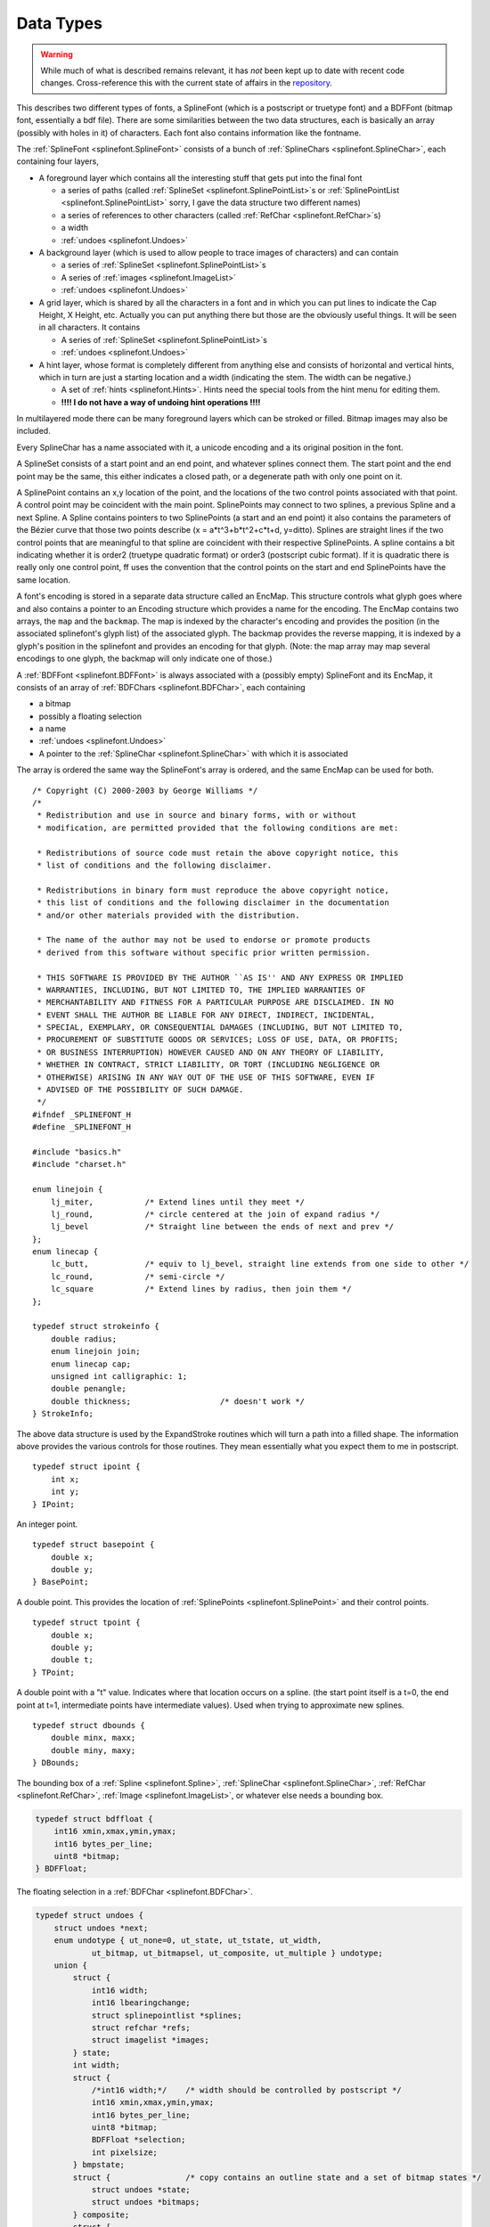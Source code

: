 Data Types
==========

.. highlight:: c

.. warning::
   While much of what is described remains relevant, it has *not* been kept up
   to date with recent code changes. Cross-reference this with the current
   state of affairs in the `repository <https://github.com/fontforge/fontforge>`__.

This describes two different types of fonts, a SplineFont (which is a postscript
or truetype font) and a BDFFont (bitmap font, essentially a bdf file). There are
some similarities between the two data structures, each is basically an array
(possibly with holes in it) of characters. Each font also contains information
like the fontname.

The :ref:`SplineFont <splinefont.SplineFont>` consists of a bunch of
:ref:`SplineChars <splinefont.SplineChar>`, each containing four layers,

* A foreground layer which contains all the interesting stuff that gets put into
  the final font

  * a series of paths (called :ref:`SplineSet <splinefont.SplinePointList>`\ s or
    :ref:`SplinePointList <splinefont.SplinePointList>` sorry, I gave the data
    structure two different names)
  * a series of references to other characters (called
    :ref:`RefChar <splinefont.RefChar>`\ s)
  * a width
  * :ref:`undoes <splinefont.Undoes>`
* A background layer (which is used to allow people to trace images of characters)
  and can contain

  * a series of :ref:`SplineSet <splinefont.SplinePointList>`\ s
  * A series of :ref:`images <splinefont.ImageList>`
  * :ref:`undoes <splinefont.Undoes>`
* A grid layer, which is shared by all the characters in a font and in which you
  can put lines to indicate the Cap Height, X Height, etc. Actually you can put
  anything there but those are the obviously useful things. It will be seen in all
  characters. It contains

  * A series of :ref:`SplineSet <splinefont.SplinePointList>`\ s
  * :ref:`undoes <splinefont.Undoes>`
* A hint layer, whose format is completely different from anything else and
  consists of horizontal and vertical hints, which in turn are just a starting
  location and a width (indicating the stem. The width can be negative.)

  * A set of :ref:`hints <splinefont.Hints>`. Hints need the special tools from the
    hint menu for editing them.
  * **!!!! I do not have a way of undoing hint operations !!!!**

In multilayered mode there can be many foreground layers which can be stroked or
filled. Bitmap images may also be included.

Every SplineChar has a name associated with it, a unicode encoding and a its
original position in the font.

A SplineSet consists of a start point and an end point, and whatever splines
connect them. The start point and the end point may be the same, this either
indicates a closed path, or a degenerate path with only one point on it.

A SplinePoint contains an x,y location of the point, and the locations of the
two control points associated with that point. A control point may be coincident
with the main point. SplinePoints may connect to two splines, a previous Spline
and a next Spline. A Spline contains pointers to two SplinePoints (a start and
an end point) it also contains the parameters of the Bézier curve that those two
points describe (x = a*t^3+b*t^2+c*t+d, y=ditto). Splines are straight lines if
the two control points that are meaningful to that spline are coincident with
their respective SplinePoints. A spline contains a bit indicating whether it is
order2 (truetype quadratic format) or order3 (postscript cubic format). If it is
quadratic there is really only one control point, ff uses the convention that
the control points on the start and end SplinePoints have the same location.

A font's encoding is stored in a separate data structure called an EncMap. This
structure controls what glyph goes where and also contains a pointer to an
Encoding structure which provides a name for the encoding. The EncMap contains
two arrays, the ``map`` and the ``backmap``. The map is indexed by the
character's encoding and provides the position (in the associated splinefont's
glyph list) of the associated glyph. The backmap provides the reverse mapping,
it is indexed by a glyph's position in the splinefont and provides an encoding
for that glyph. (Note: the map array may map several encodings to one glyph, the
backmap will only indicate one of those.)

A :ref:`BDFFont <splinefont.BDFFont>` is always associated with a (possibly
empty) SplineFont and its EncMap, it consists of an array of
:ref:`BDFChars <splinefont.BDFChar>`, each containing

* a bitmap
* possibly a floating selection
* a name
* :ref:`undoes <splinefont.Undoes>`
* A pointer to the :ref:`SplineChar <splinefont.SplineChar>` with which it is
  associated

The array is ordered the same way the SplineFont's array is ordered, and the
same EncMap can be used for both.

::

   /* Copyright (C) 2000-2003 by George Williams */
   /*
    * Redistribution and use in source and binary forms, with or without
    * modification, are permitted provided that the following conditions are met:
   
    * Redistributions of source code must retain the above copyright notice, this
    * list of conditions and the following disclaimer.
   
    * Redistributions in binary form must reproduce the above copyright notice,
    * this list of conditions and the following disclaimer in the documentation
    * and/or other materials provided with the distribution.
   
    * The name of the author may not be used to endorse or promote products
    * derived from this software without specific prior written permission.
   
    * THIS SOFTWARE IS PROVIDED BY THE AUTHOR ``AS IS'' AND ANY EXPRESS OR IMPLIED
    * WARRANTIES, INCLUDING, BUT NOT LIMITED TO, THE IMPLIED WARRANTIES OF
    * MERCHANTABILITY AND FITNESS FOR A PARTICULAR PURPOSE ARE DISCLAIMED. IN NO
    * EVENT SHALL THE AUTHOR BE LIABLE FOR ANY DIRECT, INDIRECT, INCIDENTAL,
    * SPECIAL, EXEMPLARY, OR CONSEQUENTIAL DAMAGES (INCLUDING, BUT NOT LIMITED TO,
    * PROCUREMENT OF SUBSTITUTE GOODS OR SERVICES; LOSS OF USE, DATA, OR PROFITS;
    * OR BUSINESS INTERRUPTION) HOWEVER CAUSED AND ON ANY THEORY OF LIABILITY,
    * WHETHER IN CONTRACT, STRICT LIABILITY, OR TORT (INCLUDING NEGLIGENCE OR
    * OTHERWISE) ARISING IN ANY WAY OUT OF THE USE OF THIS SOFTWARE, EVEN IF
    * ADVISED OF THE POSSIBILITY OF SUCH DAMAGE.
    */
   #ifndef _SPLINEFONT_H
   #define _SPLINEFONT_H
   
   #include "basics.h"
   #include "charset.h"
   
   enum linejoin {
       lj_miter,           /* Extend lines until they meet */
       lj_round,           /* circle centered at the join of expand radius */
       lj_bevel            /* Straight line between the ends of next and prev */
   };
   enum linecap {
       lc_butt,            /* equiv to lj_bevel, straight line extends from one side to other */
       lc_round,           /* semi-circle */
       lc_square           /* Extend lines by radius, then join them */
   };
   
   typedef struct strokeinfo {
       double radius;
       enum linejoin join;
       enum linecap cap;
       unsigned int calligraphic: 1;
       double penangle;
       double thickness;                   /* doesn't work */
   } StrokeInfo;

The above data structure is used by the ExpandStroke routines which will turn a
path into a filled shape. The information above provides the various controls
for those routines. They mean essentially what you expect them to me in
postscript.

::

   typedef struct ipoint {
       int x;
       int y;
   } IPoint;

An integer point.

::

   typedef struct basepoint {
       double x;
       double y;
   } BasePoint;

A double point. This provides the location of
:ref:`SplinePoints <splinefont.SplinePoint>` and their control points.

::

   typedef struct tpoint {
       double x;
       double y;
       double t;
   } TPoint;

A double point with a "t" value. Indicates where that location occurs on a
spline. (the start point itself is a t=0, the end point at t=1, intermediate
points have intermediate values). Used when trying to approximate new splines.

::

   typedef struct dbounds {
       double minx, maxx;
       double miny, maxy;
   } DBounds;

The bounding box of a :ref:`Spline <splinefont.Spline>`,
:ref:`SplineChar <splinefont.SplineChar>`, :ref:`RefChar <splinefont.RefChar>`,
:ref:`Image <splinefont.ImageList>`, or whatever else needs a bounding box.

.. code-block::
   :name: splinefont.BDFFloat

   typedef struct bdffloat {
       int16 xmin,xmax,ymin,ymax;
       int16 bytes_per_line;
       uint8 *bitmap;
   } BDFFloat;

The floating selection in a :ref:`BDFChar <splinefont.BDFChar>`.

.. code-block::
   :name: splinefont.Undoes

   typedef struct undoes {
       struct undoes *next;
       enum undotype { ut_none=0, ut_state, ut_tstate, ut_width,
               ut_bitmap, ut_bitmapsel, ut_composite, ut_multiple } undotype;
       union {
           struct {
               int16 width;
               int16 lbearingchange;
               struct splinepointlist *splines;
               struct refchar *refs;
               struct imagelist *images;
           } state;
           int width;
           struct {
               /*int16 width;*/    /* width should be controlled by postscript */
               int16 xmin,xmax,ymin,ymax;
               int16 bytes_per_line;
               uint8 *bitmap;
               BDFFloat *selection;
               int pixelsize;
           } bmpstate;
           struct {                /* copy contains an outline state and a set of bitmap states */
               struct undoes *state;
               struct undoes *bitmaps;
           } composite;
           struct {
               struct undoes *mult; /* copy contains several sub copies (composites, or states or widths or...) */
           } multiple;
       uint8 *bitmap;
       } u;
   } Undoes;

The undo data structure. Used by both :ref:`SplineChar <splinefont.SplineChar>`
and :ref:`BDFChar <splinefont.BDFChar>`. Also used to contain the local
clipboard. Every character layer has several Undoes (up to about 10 or so, it's
configurable) that allow it to go back several operations, these are linked
together on the next field (redos are handled similarly, of course).

Undoes come in several types, ut_none is only used by the clipboard when it is
empty.

ut_state is used by SplineChars and it contains a dump of the current state of
one layer of the character. Obviously things could be optimized a great deal
here, but this is easy. ut_tstate has the same data structure as ut_state, it is
used during transformations and is just a flag that tells the display to draw
the original as well as the currently transformed thing (so you can see what
you've done).

ut_state is also used by the clipboard when copying a SplineChar or a piece of a
SplineChar.

ut_width is used by SplineChars when the width (and nothing else) changes.

ut_bitmap is used by BDFChars and is a dump of the current state of the bitmap.
Again there is room for optimization here, but this is easy.

ut_bitmapsel is used when doing a copy of a BDFChar. If there is a selection it
(and it alone) gets copied into the selection field of the bmpstate structure.
If there is no selection the entire bitmap is converted into a
:ref:`floating selection <splinefont.BDFFloat>` and copied into the selection
field.

ut_composite is used when doing a copy from the :ref:`FontView <views.FontView>`
where you are copying both the splines and the bitmaps of a character.

ut_mult is used when doing a copy from the FontView where you are copying more
than one character.

.. code-block::
   :name: splinefont.BDFChar

   typedef struct bdfchar {
       struct splinechar *sc;
       int16 xmin,xmax,ymin,ymax;
       int16 width;
       int16 bytes_per_line;
       uint8 *bitmap;
       int orig_pos;
       struct bitmapview *views;
       Undoes *undoes;
       Undoes *redoes;
       unsigned int changed: 1;
       unsigned int byte_data: 1;          /* for anti-aliased chars entries are grey-scale bytes not bw bits */
       BDFFloat *selection;
   } BDFChar;

The basic bitmap character structure. There's a link to the SplineChar used to
create the bitmap. Then the bounding box of the bitmap, the character's width
(in pixels of course), the number of bytes per row of the bitmap array, a
pointer to an array containing the bitmap. The bitmap is stored with 8bits
packed into a byte, the high order bit is left most. Every row begins on a new
byte boundary. There are (xmax-xmin+1) bits in each row and (xmax-xmin+8)/8
bytes in each row. There are (ymax-ymin+1) rows. A bit-value of 1 means there
bit should be drawn, 0 means it is transparent. Then the encoding in the current
font. A linked list of BitmapView structures all of which look at this bitmap
(so any changes to this bitmap need to cause a redraw in all views). A set of
undoes and redoes. A flag indicating whether the thing has been changed since it
was last saved to disk.

Up to this point I've been talking about bitmaps. It is also possible to have a
bytemap. The data structure is exactly the same, except that each pixel is
represented by a byte rather than a bit. There is a clut for this in the BDFFont
(it's the same for every character), but basically 0=>transparent, (2^n-1)
=>fully drawn, other values are shades of grey between. Can handle depths of
1,2,4 and 8 bits/pixel.

The last thing in the BDFChar is a (/an optional) floating selection. Only
present if the user has made a selection or done a paste or something like that.

.. code-block::
   :name: splinefont.BDFFont

   typedef struct bdffont {
       struct splinefont *sf;
       int glyphcnt;
       BDFChar **glyphs;            /* an array of charcnt entries */
       int pixelsize;
       int ascent, descent;
       struct bdffont *next;
       struct clut *clut;          /* Only for anti-aliased fonts */
   } BDFFont;

The basic bitmap font. Contains a reference to the
:ref:`SplineFont <splinefont.SplineFont>` to which it is attached. Then a size
and an array of BDFChars (note there may be NULL entries in the array if no
character is defined for that encoding). Then a temporary array which is used in
one set of routines while reencoding the font. The pixelsize of the em-square.
The ascent and descent (in pixels), these should sum to the em-square. A
character set which will match that in the SplineFont. A pointer to the next
bitmap font associated with this SplineFont.

If we are dealing with a byte font, then there will also be a clut. This
contains a count of the number of entries in the array, and then the array
itself. Currently the number of entries here is always 16, but that could
change.

.. code-block::
   :name: splinefont.SplinePoint

   enum pointtype { pt_curve, pt_corner, pt_tangent };
   typedef struct splinepoint {
       BasePoint me;
       BasePoint nextcp;          /* control point */
       BasePoint prevcp;          /* control point */
       unsigned int nonextcp:1;
       unsigned int noprevcp:1;
       unsigned int nextcpdef:1;
       unsigned int prevcpdef:1;
       unsigned int selected:1;    /* for UI */
       unsigned int pointtype:2;
       unsigned int isintersection: 1;
       uint16 flex;                /* This is a flex serif have to go through icky flex output */
       struct spline *next;
       struct spline *prev;
   } SplinePoint;

A SplinePoint is located at the position specified by "me". The control point
associated with the next :ref:`Spline <splinefont.Spline>` is positioned at
nextcp, while that associated with the previous Spline is at prevcp. Then there
are a couple of flags that simplify tests. If the nextcp is degenerate (ie. at
the same place as me) then nonextcp is set, similarly for prevcp. If the user
has not touched the control points then they will have their default values, and
when the user moves the point around fontforge will update the control points
appropriately, if they do not have default values then fontforge will only
offset them.

If the point is selected then that bit will be set.

Every point is classified as a curve point, a corner point and a tangent point.

The isintersection bit is used internally to the SplineOverlap routines. The
flex value is for flex hints. It is read in from a type1 font and then ignored.
Someday I may use it.

Finally we have pointers to the two Splines than connect to this point.

::

   typedef struct linelist {
       IPoint here;
       struct linelist *next;
   } LineList;
   
   typedef struct linearapprox {
       double scale;
       unsigned int oneline: 1;
       unsigned int onepoint: 1;
       struct linelist *lines;
       struct linearapprox *next;
   } LinearApprox;

These are the lines used to approximate a :ref:`Spline <splinefont.Spline>` when
drawing it. They are cached so they don't need to be regenerated each time.
There's a different set of lines for every scale (as there is a different amount
of visible detail). They get freed and regenerated if the Spline changes.

.. code-block::
   :name: splinefont.Spline

   typedef struct spline1d {
       double a, b, c, d;
   } Spline1D;
   
   typedef struct spline {
       unsigned int islinear: 1;
       unsigned int isticked: 1;
       unsigned int isneeded: 1;
       unsigned int isunneeded: 1;
       unsigned int ishorvert: 1;
       unsigned int order2: 1;
       SplinePoint *from, *to;
       Spline1D splines[2];                /* splines[0] is the x spline, splines[1] is y */
       struct linearapprox *approx;
       /* Possible optimizations:
           Precalculate bounding box
           Precalculate points of inflection
       */
   } Spline;

A spline runs from the ``from`` :ref:`SplinePoint <splinefont.SplinePoint>` to
the ``to`` SplinePoint. If both control points of a Spline are degenerate, then
the Spline is linear (actually there are some other case that will lead to
linear splines, sometimes these will be detected and turned into the canonical
case, other times they will not be). The remaining bits are used when processing
Splines in various functions. Most are used in the SplineOverlap routines, but
some are used in other places too.

The Spline1D structures give the equations for the x and y coordinates
respectively (splines[0] is for x, splines[1] is for y).

.. code-block::
   :name: splinefont.SplinePointList

   typedef struct splinepointlist {
       SplinePoint *first, *last;
       struct splinepointlist *next;
   } SplinePointList, SplineSet;

A SplinePointList (or a SplineSet) is a collection of
:ref:`Spline <splinefont.Spline>`\ s and
:ref:`SplinePoint <splinefont.SplinePoint>`\ s. Every SplinePoint can connect to
two Splines (next and prev). Every Spline connects to two SplinePoints (from and
to). A SplinePointList is a connected path. There are three cases:

* ``first != last`` which means that we have an open path. Here first->prev==NULL
  and last->next==NULL.
* ``first == last`` and :menuselection:`first --> prev==NULL` which means we have
  a degenerate path consisting of a single point, and last->next==NULL as well
* ``first == last`` and :menuselection:`first --> prev!=NULL` which means we have
  a closed path. This should be the most common case.

Generally a series of paths will make up a character, and they are linked
together on the next field.

.. code-block::
   :name: splinefont.RefChar

   typedef struct refchar {
       int16 adobe_enc, orig_pos
       int unicode_enc;            /* used by paste */
       double transform[6];        /* transformation matrix (first 2 rows of a 3x3 matrix, missing row is 0,0,1) */
       SplinePointList *splines;
       struct refchar *next;
       unsigned int checked: 1;
       unsigned int selected: 1;
       DBounds bb;
       struct splinechar *sc;
   } RefChar;

A :ref:`SplineChar <splinefont.SplineChar>` may contain a reference to another
character. For instance "Agrave" might contain a reference to an "A" and a
"grave". There are three different encoding values, of which orig_pos is not
always up to date. Adobe_enc gives the location in the Adobe Standard Encoding
which is used by the seac command in type1 fonts. If this is -1 then the
character isn't in the adobe encoding and it won't be possible to put a
reference to it into a Type1 font (truetype doesn't have this restriction, it
has other ones). The transformation matrix is a standard postscript
transformation matrix (3 rows of 2 columns. First 2 rows provide standard
rotation/scaling/flipping/skewing/... transformations, last row provides for
translations. (Both postscript and truetype have restrictions on what kinds of
transformations are acceptable). The splines field provides a quick way of
drawing the referred character, it is the result of applying the transformation
matrix on all splines in the refered character. There may be several referred
characters and they are linked together on the next field. The checked field is
used to insure that we don't have any loops (ie. on characters which refer to
themselves). The selected field indicates that the reference is selected. The bb
field provides a transformed bounding box. And the sc field points to the
SplineChar we are referring to.

.. code-block::
   :name: splinefont.KernPair

   typedef struct kernpair {
       struct splinechar *sc;
       int off;
       struct kernpair *next;
   } KernPair;

If a character should be kerned with another, then this structure provides that
info. Every SplineChar has a linked list of KernPairs attached to it. In that
list the sc field indicates the other character in the pair, and off defines the
offset between them (or rather the difference from what their respective left
and right bearings would lead you to believe it should be). Next points to the
next kernpair.

.. code-block::
   :name: splinefont.Hints

   typedef struct hints {
       double base, width;
       double b1, b2, e1, e2;
       double ab, ae;
       unsigned int adjustb: 1;
       unsigned int adjuste: 1;
       struct hints *next;
   } Hints;

The only important fields here are base, width and next. The others are used
temporarily by the SplineFill routines. Base gives the location (in either x or
y space) of where the stem starts, and width is how long it is. Width may be
negative (in which case base is where the stem ends). Next points to the next
hint for the character.

.. code-block::
   :name: splinefont.ImageList

   typedef struct imagelist {
       struct gimage *image;
       double xoff, yoff;          /* position in character space of upper left corner of image */
       double xscale, yscale;      /* scale to convert one pixel of image to one unit of character space */
       DBounds bb;
       struct imagelist *next;
       unsigned int selected: 1;
   } ImageList;

SplineChars may have images in their backgrounds (or foregrounds for multilayer
characters). This structure contains a pointer to the image to be displayed, an
indication of where it should be positioned, and how it should be scaled (I do
not support any other transformations on images). The bounding box is after the
transformations have been applied. The next field points to the next image, and
selected indicates whether this one is selected or not.

.. code-block::
   :name: splinefont.SplineChar

   typedef struct splinechar {
       char *name;
       int enc, unicodeenc;
       int width;
       int16 lsidebearing;         /* only used when reading in a type1 font */
       int16 ttf_glyph;            /* only used when writing out a ttf font */
       SplinePointList *splines;
       Hints *hstem;          /* hstem hints have a vertical offset but run horizontally */
       Hints *vstem;          /* vstem hints have a horizontal offset but run vertically */
       RefChar *refs;
       struct charview *views;   /* All CharViews that look at us */
       struct splinefont *parent;
       unsigned int changed: 1;
       unsigned int changedsincelasthhinted: 1;
       unsigned int changedsincelastvhinted: 1;
       unsigned int manualhints: 1;
       unsigned int ticked: 1;     /* For reference character processing */
       unsigned int changed_since_autosave: 1;
       unsigned int widthset: 1;   /* needed so an emspace char doesn't disappear */
       struct splinecharlist { struct splinechar *sc; struct splinecharlist *next;} *dependents;
               /* The dependents list is a list of all characters which reference*/
               /*  the current character directly */
       SplinePointList *backgroundsplines;
       ImageList *backimages;
       Undoes *undoes[2];
       Undoes *redoes[2];
       KernPair *kerns;
       uint8 *origtype1;           /* The original type1 (unencoded) character string */
       int origlen;                /*  its length. These get freed once the user has changed */
                                   /*  the character. Until then the preserve things like */
                                   /*  hint substitution which we wouldn't otherwise understand */
   } SplineChar;

Every character has a name (sometimes it is ".notdef" but it's there). A
location (encoding) in the current font, a unicode code point (which may be -1
if not in unicode). Every character has a width. The next two fields are only
meaningful when loading or saving a font in the appropriate format. lbearing is
needed to handle seac commands, and the ttf_glyph is needed for just about
everything when writing a ttf font. The splines field gives all the foreground
paths (:ref:`SplinePointLists <splinefont.SplinePointList>`). Hints for
horizontal and vertical stems. A set of other characters referenced in this one,
again only in the foreground. Then a linked list of all
:ref:`CharViews <views.CharView>` displaying this SplineChar (if this guy
changes, all must be updated to reflect the change). A pointer to the
:ref:`SplineFont <splinefont.SplineFont>` that contains us. A set of bits:
changed means the character has changed since the last save to disk,
changedsincelasthhinted means that we need to run autohint on the horizontal
stems, changedsincelastvhinted for vertical stems. Manual hints means the user
has taken control of providing hints, and we should only run autohint if
explicitly asked to. Ticked is a temporary field usually to avoid infinite loops
of refered characters. changed_since_autosave indicates that the next time we
update our autosave database we should write this character to it. Widthset
means the user has changed the width. If we didn't have this bit we might think
that an em space had nothing in it (instead of having an em-space in it).

If a SplineChar is refered to in another character, then when we change the
original we must also update anything that refers to it (if we change A, we must
also redisplay Agrave).

Then backgroundsplines represent the SplinePointLists in the background layer,
and backimages represent the images in the background layers.

Undoes[0] contains undoes for the foreground and undoes[1] contains undoes for
the background. Same for redoes.

Finally kerns provides a list of kerning data for any special characters that
follow this one. For instance the combination "VA" might need kerning, then the
SplineChar representing "V" would have a pointer to a
:ref:`KernPair <splinefont.KernPair>` with data on "A".

.. code-block::
   :name: splinefont.SplineFont

   typedef struct splinefont {
       char *fontname, *fullname, *familyname, *weight;
       char *copyright;
       char *filename;
       char *version;
       double italicangle, upos, uwidth;
       int ascent, descent;
       int glyphcnt;
       SplineChar **glyphs;
       unsigned int changed: 1;
       unsigned int changed_since_autosave: 1;
       unsigned int display_antialias: 1;
       unsigned int dotlesswarn: 1;                /* User warned that font doesn't have a dotless i character */
       /*unsigned int wasbinary: 1;*/
       struct fontview *fv;
       enum charset encoding_name;
       SplinePointList *gridsplines;
       Undoes *gundoes, *gredoes;
       BDFFont *bitmaps;
       char *origname;             /* filename of font file (ie. if not an sfd) */
       char *autosavename;
       int display_size;
   } SplineFont;

The first four names are taken straight out of PostScript, as are copyright,
version, italicangle, underlinepos, underlineweight. Ascent and descent together
sum to make the em-square. Normally this will be 1000, but you can change that
if you want.

Charcnt says how big the chars array will be. There may be holes (ie. NULL
values) in the array.

Changed indicates that some character, bitmap, metric, something has changed
since we last saved the file. changed_since_autosave means that something has
changed since autosave last happened (so we should actually process this font
the next time autosave rolls around).

Display_antialias means we are displaying an antialias bytemap font in the
:ref:`FontView <views.FontView>`, rather than a bitmap font. These look better
but are slower.

Dotlesswarn means that we've warned the user when s/he attempted to create an
accented character based on i or j and a dotless version of those characters was
not present in the font (there's no point in warning him again. The operation
proceeded with a dotted version).

There is only one :ref:`FontView <views.FontView>` associated with a font (other
data structures allowed for multiple views, but the font does not).

The font has a characterset and an encoding.

Gridsplines contains the :ref:`SplinePointLists <splinefont.SplinePointList>`
for all the splines displayed as background grids for characters. And gundoes
and gredoes are the un/redoes associated with them.

Bitmaps contains all the bitmaps that have been generated for this SplineFont.

Origname contains the name of the file we read in to get this one. Filename
above contains the name of an .sfd file associated with this font, but origname
can also contain random postscript or truetype fonts.

Autosavename indicates the name currently being used to save crash recovery
stuff to disk.

Display_size indicates how big we'd like the FontView to display our font.


Function declarations
---------------------

::

   struct fontdict;         /* the next four data structures are in psfont.h */
   struct chars;
   struct findsel;
   struct charprocs;
   enum charset;                   /* in charset.h */
   
   extern SplineFont *SplineFontFromPSFont(struct fontdict *fd);
   extern int SFOneWidth(SplineFont *sf);
   extern struct chars *SplineFont2Chrs(SplineFont *sf, int round);
   enum fontformat { ff_pfa, ff_pfb, ff_ptype3, ff_ptype0, ff_ttf, ff_none };
   extern int WritePSFont(char *fontname,SplineFont *sf,enum fontformat format);
   extern int WriteTTFFont(char *fontname,SplineFont *sf);
   int SFReencodeFont(SplineFont *sf,enum charset new_map);
   
   extern int DoubleNear(double a,double b);
   extern int DoubleNearish(double a,double b);
   
   extern void LineListFree(LineList *ll);
   extern void LinearApproxFree(LinearApprox *la);
   extern void SplineFree(Spline *spline);
   extern void SplinePointFree(SplinePoint *sp);
   extern void SplinePointListFree(SplinePointList *spl);
   extern void SplinePointListsFree(SplinePointList *head);
   extern void RefCharFree(RefChar *ref);
   extern void RefCharsFree(RefChar *ref);
   extern void UndoesFree(Undoes *undo);
   extern void HintsFree(Hints *h);
   extern Hints *HintsCopy(Hints *h);
   extern SplineChar *SplineCharCopy(SplineChar *sc);
   extern BDFChar *BDFCharCopy(BDFChar *bc);
   extern void ImageListsFree(ImageList *imgs);
   extern void SplineCharFree(SplineChar *sc);
   extern void SplineFontFree(SplineFont *sf);
   extern void SplineRefigure(Spline *spline);
   extern Spline *SplineMake(SplinePoint *from, SplinePoint *to);
   extern LinearApprox *SplineApproximate(Spline *spline, double scale);
   extern int SplinePointListIsClockwise(SplineSet *spl);
   extern void SplineSetFindBounds(SplinePointList *spl, DBounds *bounds);
   extern void SplineCharFindBounds(SplineChar *sc,DBounds *bounds);
   extern void SplineFontFindBounds(SplineFont *sf,DBounds *bounds);
   extern void SplinePointCategorize(SplinePoint *sp);
   extern void SCCategorizePoints(SplineChar *sc);
   extern SplinePointList *SplinePointListCopy(SplinePointList *base);
   extern SplinePointList *SplinePointListCopySelected(SplinePointList *base);
   extern SplinePointList *SplinePointListTransform(SplinePointList *base, double transform[6], int allpoints );
   extern SplinePointList *SplinePointListShift(SplinePointList *base, double xoff, int allpoints );
   extern SplinePointList *SplinePointListRemoveSelected(SplinePointList *base);
   extern void SplinePointListSet(SplinePointList *tobase, SplinePointList *frombase);
   extern void SplinePointListSelect(SplinePointList *spl,int sel);
   extern void SCRefToSplines(SplineChar *sc,RefChar *rf);
   extern void SCReinstanciateRefChar(SplineChar *sc,RefChar *rf);
   extern void SCReinstanciateRef(SplineChar *sc,SplineChar *rsc);
   extern void SCRemoveDependent(SplineChar *dependent,RefChar *rf);
   extern void SCRemoveDependents(SplineChar *dependent);
   extern RefChar *SCCanonicalRefs(SplineChar *sc, int isps);
   extern void BCCompressBitmap(BDFChar *bdfc);
   extern void BCRegularizeBitmap(BDFChar *bdfc);
   extern void BCPasteInto(BDFChar *bc,BDFChar *rbc,int ixoff,int iyoff, int invert);
   extern BDFChar *SplineCharRasterize(SplineChar *sc, int pixelsize);
   extern BDFFont *SplineFontRasterize(SplineFont *sf, int pixelsize);
   extern BDFChar *SplineCharAntiAlias(SplineChar *sc, int pixelsize,int linear_scale);
   extern BDFFont *SplineFontAntiAlias(SplineFont *sf, int pixelsize,int linear_scale);
   extern void BDFCharFree(BDFChar *bdfc);
   extern void BDFFontFree(BDFFont *bdf);
   extern void BDFFontDump(char *filename,BDFFont *font, char *encodingname);
   extern double SplineSolve(Spline1D *sp, double tmin, double tmax, double sought_y, double err);
   extern void SplineFindInflections(Spline1D *sp, double *_t1, double *_t2 );
   extern int NearSpline(struct findsel *fs, Spline *spline);
   extern double SplineNearPoint(Spline *spline, BasePoint *bp, double fudge);
   extern void SCMakeDependent(SplineChar *dependent,SplineChar *base);
   extern SplinePoint *SplineBisect(Spline *spline, double t);
   extern Spline *ApproximateSplineFromPoints(SplinePoint *from, SplinePoint *to,
           TPoint *mid, int cnt);
   extern int SplineIsLinear(Spline *spline);
   extern int SplineInSplineSet(Spline *spline, SplineSet *spl);
   extern void SplineCharMerge(SplineSet **head);
   extern void SplineCharSimplify(SplineSet *head);
   extern void SplineCharRemoveTiny(SplineSet *head);
   extern SplineFont *SplineFontNew(void);
   extern SplineFont *SplineFontBlank(int enc,int charcnt);
   extern SplineSet *SplineSetReverse(SplineSet *spl);
   extern SplineSet *SplineSetsExtractOpen(SplineSet **tbase);
   extern SplineSet *SplineSetsCorrect(SplineSet *base);
   extern void SPAverageCps(SplinePoint *sp);
   extern void SplineCharDefaultPrevCP(SplinePoint *base, SplinePoint *prev);
   extern void SplineCharDefaultNextCP(SplinePoint *base, SplinePoint *next);
   extern void SplineCharTangentNextCP(SplinePoint *sp);
   extern void SplineCharTangentPrevCP(SplinePoint *sp);
   extern int PointListIsSelected(SplinePointList *spl);
   extern void SplineSetsUntick(SplineSet *spl);
   extern void SFOrderBitmapList(SplineFont *sf);
   
   extern SplineSet *SplineSetStroke(SplineSet *spl,StrokeInfo *si);
   extern SplineSet *SplineSetRemoveOverlap(SplineSet *base);
   
   extern void FindBlues( SplineFont *sf, double blues[14], double otherblues[10]);
   extern void FindHStems( SplineFont *sf, double snaps[12], double cnt[12]);
   extern void FindVStems( SplineFont *sf, double snaps[12], double cnt[12]);
   extern void SplineCharAutoHint( SplineChar *sc);
   extern void SplineFontAutoHint( SplineFont *sf);
   extern int AfmSplineFont(FILE *afm, SplineFont *sf,int type0);
   extern char *EncodingName(int map);
   
   extern int SFDWrite(char *filename,SplineFont *sf);
   extern int SFDWriteBak(SplineFont *sf);
   extern SplineFont *SFDRead(char *filename);
   extern SplineFont *SFReadTTF(char *filename);
   extern SplineFont *LoadSplineFont(char *filename);
   extern SplineFont *ReadSplineFont(char *filename);      /* Don't use this, use LoadSF instead */
   
   extern SplineChar *SCBuildDummy(SplineChar *dummy,SplineFont *sf,int i);
   extern SplineChar *SFMakeChar(SplineFont *sf,int i);
   extern BDFChar *BDFMakeChar(BDFFont *bdf,int i);
   
   extern void SCUndoSetLBearingChange(SplineChar *sc,int lb);
   extern Undoes *SCPreserveState(SplineChar *sc);
   extern Undoes *SCPreserveWidth(SplineChar *sc);
   extern Undoes *BCPreserveState(BDFChar *bc);
   extern void BCDoRedo(BDFChar *bc,struct fontview *fv);
   extern void BCDoUndo(BDFChar *bc,struct fontview *fv);
   
   extern int SFIsCompositBuildable(SplineFont *sf,int unicodeenc);
   extern void SCBuildComposit(SplineFont *sf, SplineChar *sc, int copybmp,
           struct fontview *fv);
   
   extern void BDFFontDump(char *filename,BDFFont *font, char *encodingname);
   extern int getAdobeEnc(char *name);
   
   extern SplinePointList *SplinePointListInterpretPS(FILE *ps);
   extern void PSFontInterpretPS(FILE *ps,struct charprocs *cp);
   
   extern int SFFindChar(SplineFont *sf, int unienc, char *name );
   
   extern char *getFontForgeDir(char *buffer);
   extern void DoAutoSaves(void);
   extern int DoAutoRecovery(void);
   extern SplineFont *SFRecoverFile(char *autosavename);
   extern void SFAutoSave(SplineFont *sf);
   extern void SFClearAutoSave(SplineFont *sf);
   #endif
